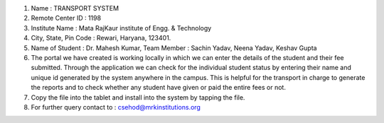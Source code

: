 1.	Name 	:	TRANSPORT SYSTEM
2.	Remote Center ID 	:	1198
3.	Institute Name	:	 Mata RajKaur institute of Engg. & Technology	
4.	City, State, Pin Code	: Rewari, Haryana, 123401.
5.	Name of Student :    	Dr. Mahesh Kumar, Team Member :
	Sachin  Yadav, Neena Yadav, Keshav Gupta 
6.	The portal we have created is working locally in which we can enter the details of the student and their fee submitted. Through the application we can check for the individual student status by entering their name and unique id generated by the system anywhere in the campus.
	This is helpful for the transport in charge to generate the reports and to check whether any student have given or paid the entire fees or not.
7.	Copy the file into the tablet and install into the system by tapping the file.
8.	For further query contact to : csehod@mrkinstitutions.org

